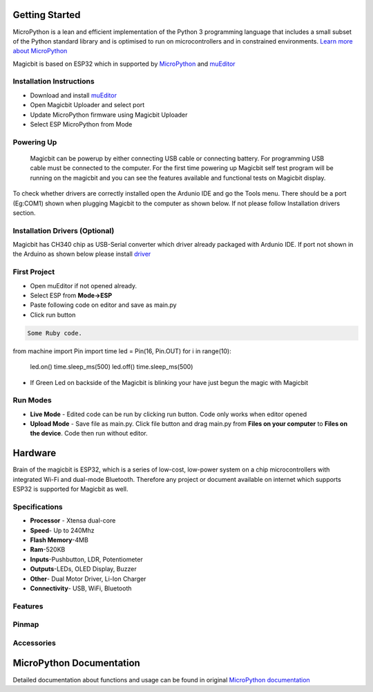 ================
Getting Started
================
.. image:: https://github.com/magicbitlk/Magicbit-MicroPython/raw/master/Resources/micropython.png


MicroPython is a lean and efficient implementation of the Python 3 programming language that includes a small subset of the Python standard library and is optimised to run on microcontrollers and in constrained environments.
`Learn more about MicroPython <https://micropython.org/>`_

Magicbit is based on ESP32 which in supported by `MicroPython <http://docs.micropython.org/en/latest/esp32/quickref.html>`_ and `muEditor <https://codewith.mu/>`_



*************************
Installation Instructions
*************************
- Download and install `muEditor <https://codewith.mu/en/download>`_
- Open Magicbit Uploader and select port
- Update MicroPython firmware using Magicbit Uploader
- Select ESP MicroPython from Mode

***********
Powering Up
***********
     Magicbit can be powerup by either connecting USB cable or connecting battery. For programming USB cable must be connected to the computer. For the first time powering up Magicbit self test program will be running on the magicbit and you can see the features available and functional tests on Magicbit display.       

To check whether drivers are correctly installed open the Ardunio IDE and go the Tools menu. There should be a port (Eg:COM1) shown when plugging Magicbit to the computer as shown below. If not please follow Installation drivers section.


********************
Installation Drivers (Optional)
********************

Magicbit has CH340 chip as USB-Serial converter which driver already packaged with Ardunio IDE. If port not shown in the Arduino as shown below please install `driver <https://github.com/magicbitlk/Magicbit-Arduino/blob/master/Resources/CH34x_Install_Windows_v3_4.EXE>`_


*************
First Project
*************

- Open muEditor if not opened already.
- Select ESP from **Mode->ESP**
- Paste following code on editor and save as main.py
- Click run button 
.. code-block:: ruby

   Some Ruby code.
from machine import Pin
import time
led = Pin(16, Pin.OUT)
for i in range(10):
    led.on()
    time.sleep_ms(500)
    led.off()
    time.sleep_ms(500)

- If Green Led on backside of the Magicbit is blinking your have just begun the magic with Magicbit

*********
Run Modes
*********
- **Live Mode** - Edited code can be run by clicking run button. Code only works when editor opened
- **Upload Mode** - Save file as main.py. Click file button and drag main.py from **Files on your computer** to **Files on the device**. Code then run without editor.

========
Hardware
========

Brain of the magicbit is ESP32, which is a series of low-cost, low-power system on a chip microcontrollers with integrated Wi-Fi and dual-mode Bluetooth. Therefore any project or document available on internet which supports ESP32 is supported for Magicbit as well.

**************
Specifications
**************
- **Processor** - Xtensa dual-core
- **Speed**- Up to 240Mhz
- **Flash Memory**-4MB
- **Ram**-520KB
- **Inputs**-Pushbutton, LDR, Potentiometer
- **Outputs**-LEDs, OLED Display, Buzzer
- **Other**- Dual Motor Driver, Li-Ion Charger
- **Connectivity**- USB, WiFi, Bluetooth

*****************
Features
*****************
.. image:: https://github.com/magicbitlk/Magicbit-Arduino/raw/master/Resources/Layout.png

***************
Pinmap
***************

.. image:: https://github.com/magicbitlk/arduino-esp32/raw/master/docs/pinout.png

***********
Accessories
***********

=========================
MicroPython Documentation 
=========================

Detailed documentation about functions and usage can be found in original `MicroPython documentation <https://docs.micropython.org/en/latest/esp32/quickref.html>`_
  
